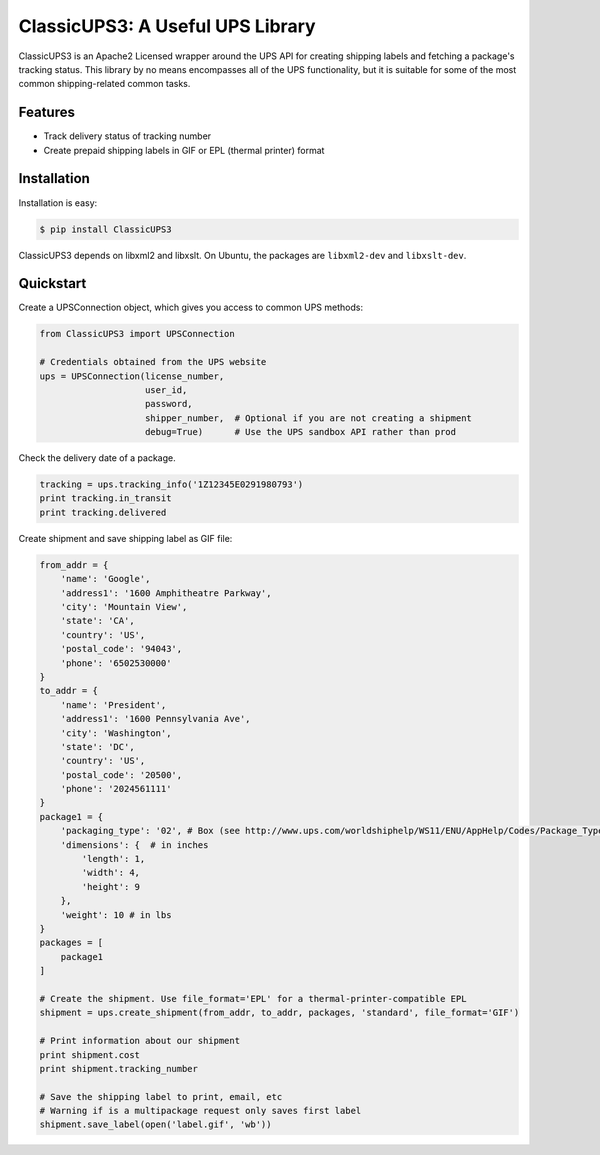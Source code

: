 ClassicUPS3: A Useful UPS Library
================================

ClassicUPS3 is an Apache2 Licensed wrapper around the UPS API for creating
shipping labels and fetching a package's tracking status. This library by no
means encompasses all of the UPS functionality, but it is suitable for some of
the most common shipping-related common tasks.


Features
--------

- Track delivery status of tracking number

- Create prepaid shipping labels in GIF or EPL (thermal printer) format


Installation
------------

Installation is easy:

.. code-block:: bash

    $ pip install ClassicUPS3

ClassicUPS3 depends on libxml2 and libxslt. On Ubuntu, the packages are
``libxml2-dev`` and ``libxslt-dev``.

Quickstart
----------

Create a UPSConnection object, which gives you access to common UPS methods:

.. code-block:: python

    from ClassicUPS3 import UPSConnection

    # Credentials obtained from the UPS website
    ups = UPSConnection(license_number,
                        user_id,
                        password,
                        shipper_number,  # Optional if you are not creating a shipment
                        debug=True)      # Use the UPS sandbox API rather than prod

Check the delivery date of a package.

.. code-block:: python

    tracking = ups.tracking_info('1Z12345E0291980793')
    print tracking.in_transit
    print tracking.delivered

Create shipment and save shipping label as GIF file:

.. code-block:: python

    from_addr = {
        'name': 'Google',
        'address1': '1600 Amphitheatre Parkway',
        'city': 'Mountain View',
        'state': 'CA',
        'country': 'US',
        'postal_code': '94043',
        'phone': '6502530000'
    }
    to_addr = {
        'name': 'President',
        'address1': '1600 Pennsylvania Ave',
        'city': 'Washington',
        'state': 'DC',
        'country': 'US',
        'postal_code': '20500',
        'phone': '2024561111'
    }
    package1 = {
        'packaging_type': '02', # Box (see http://www.ups.com/worldshiphelp/WS11/ENU/AppHelp/Codes/Package_Type_Codes.htm)
        'dimensions': {  # in inches
            'length': 1,
            'width': 4,
            'height': 9
        },
        'weight': 10 # in lbs
    }
    packages = [
        package1
    ]

    # Create the shipment. Use file_format='EPL' for a thermal-printer-compatible EPL
    shipment = ups.create_shipment(from_addr, to_addr, packages, 'standard', file_format='GIF')

    # Print information about our shipment
    print shipment.cost
    print shipment.tracking_number

    # Save the shipping label to print, email, etc
    # Warning if is a multipackage request only saves first label
    shipment.save_label(open('label.gif', 'wb'))
